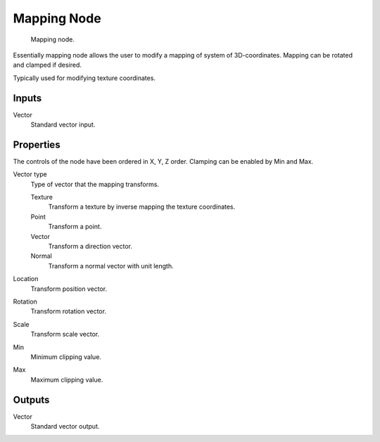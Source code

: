 
************
Mapping Node
************

.. figure:: /images/material-vector-node-mapping.png

   Mapping node.


Essentially mapping node allows the user to modify a mapping of system of 3D-coordinates.
Mapping can be rotated and clamped if desired.

Typically used for modifying texture coordinates.


Inputs
======

Vector
   Standard vector input.


Properties
==========

The controls of the node have been ordered in X, Y, Z order.
Clamping can be enabled by Min and Max.

Vector type
   Type of vector that the mapping transforms.

   Texture
      Transform a texture by inverse mapping the texture coordinates.
   Point
      Transform a point.
   Vector
      Transform a direction vector.
   Normal
      Transform a normal vector with unit length.

Location
   Transform position vector.
Rotation
   Transform rotation vector.
Scale
   Transform scale vector.

Min
   Minimum clipping value.
Max
   Maximum clipping value.


Outputs
=======

Vector
   Standard vector output.

